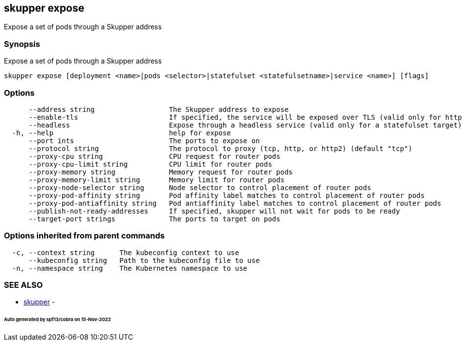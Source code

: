 == skupper expose

Expose a set of pods through a Skupper address

=== Synopsis

Expose a set of pods through a Skupper address

----
skupper expose [deployment <name>|pods <selector>|statefulset <statefulsetname>|service <name>] [flags]
----

=== Options

----
      --address string                  The Skupper address to expose
      --enable-tls                      If specified, the service will be exposed over TLS (valid only for http2 and tcp protocols)
      --headless                        Expose through a headless service (valid only for a statefulset target)
  -h, --help                            help for expose
      --port ints                       The ports to expose on
      --protocol string                 The protocol to proxy (tcp, http, or http2) (default "tcp")
      --proxy-cpu string                CPU request for router pods
      --proxy-cpu-limit string          CPU limit for router pods
      --proxy-memory string             Memory request for router pods
      --proxy-memory-limit string       Memory limit for router pods
      --proxy-node-selector string      Node selector to control placement of router pods
      --proxy-pod-affinity string       Pod affinity label matches to control placement of router pods
      --proxy-pod-antiaffinity string   Pod antiaffinity label matches to control placement of router pods
      --publish-not-ready-addresses     If specified, skupper will not wait for pods to be ready
      --target-port strings             The ports to target on pods
----

=== Options inherited from parent commands

----
  -c, --context string      The kubeconfig context to use
      --kubeconfig string   Path to the kubeconfig file to use
  -n, --namespace string    The Kubernetes namespace to use
----

=== SEE ALSO

* xref:skupper.adoc[skupper]	 -

[discrete]
====== Auto generated by spf13/cobra on 15-Nov-2022
